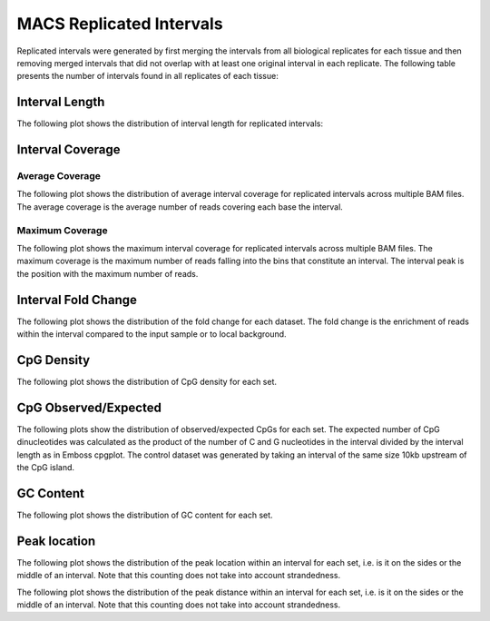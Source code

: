 ==========================
MACS Replicated Intervals
==========================

Replicated intervals were generated by first merging the intervals from all biological replicates for each tissue 
and then removing merged intervals that did not overlap with at least one original interval in each replicate. 
The following table presents the number of intervals found in all replicates of each tissue:

.. report:: macs_replicated_intervals.replicatedIntervalSummary
   :render: table

   MACS replicated interval summary

Interval Length
===============

The following plot shows the distribution of interval length for replicated intervals:

.. report:: macs_replicated_intervals.replicatedIntervalLengths
   :render: line-plot
   :transform: histogram
   :groupby: all
   :logscale: x
   :tf-aggregate: normalized-total
   :as-lines:

   Distribution of replicated interval lengths


Interval Coverage
=================

Average Coverage
----------------

The following plot shows the distribution of average interval coverage for replicated intervals across multiple BAM files.
The average coverage is the average number of reads covering each base the interval.

.. report:: macs_replicated_intervals.replicatedIntervalAverageValues
   :render: line-plot
   :transform: histogram
   :groupby: all
   :tf-range: 0,100
   :tf-aggregate: normalized-total,reverse-cumulative
   :as-lines:

   Distribution of the average number of reads
   matching to bins within an interval.

Maximum Coverage
----------------

The following plot shows the maximum interval coverage for replicated intervals across multiple BAM files.
The maximum coverage is the maximum number of reads falling into the
bins that constitute an interval. The interval peak is the position with the maximum
number of reads.

.. report:: macs_replicated_intervals.replicatedIntervalPeakValues
   :render: line-plot
   :transform: histogram
   :groupby: all
   :tf-range: 0,200
   :tf-aggregate: normalized-total,reverse-cumulative
   :as-lines:

   Distribution of the number of reads at the peak within an interval.
   The proportion of intervals of a certain peak value or more.

Interval Fold Change
====================

The following plot shows the distribution of the fold change for each dataset.
The fold change is the enrichment of reads within the interval compared to the input sample or to local background.

.. report:: macs_replicated_intervals.replicatedIntervalFoldChange
   :render: line-plot
   :transform: histogram
   :groupby: all
   :tf-range: 0,50
   :tf-aggregate: normalized-total,reverse-cumulative
   :as-lines:

   Distribution of the fold change per interval


CpG Density
===========

The following plot shows the distribution of CpG density for each set.

.. report:: macs_replicated_intervals.replicatedIntervalCpGDensity
   :render: line-plot
   :transform: histogram
   :tf-aggregate: normalized-total
   :groupby: all
   :as-lines:
   :xtitle: CpG density
   :layout: column-3

   Distribution of CpG density


CpG Observed/Expected
=====================

The following plots show the distribution of observed/expected CpGs for each set.
The expected number of CpG dinucleotides was calculated as the product of the number of C and G nucleotides 
in the interval divided by the interval length as in Emboss cpgplot.
The control dataset was generated by taking an interval of the same size 10kb upstream of the CpG island.

.. report:: macs_replicated_intervals.replicatedIntervalCpGObsExp2
   :render: line-plot
   :transform: histogram
   :tf-aggregate: normalized-total
   :groupby: all
   :xrange: 0,2
   :as-lines:
   :xtitle: CpG Observed/Expected
   :layout: column-3

   Distribution observed/expected CpGs (expected = nC*nG/length)


GC Content
==========

The following plot shows the distribution of GC content for each set.

.. report:: macs_replicated_intervals.replicatedIntervalGCContent
   :render: line-plot
   :transform: histogram
   :tf-aggregate: normalized-total
   :groupby: all
   :as-lines:
   :xtitle: GC content
   :layout: column-3

   Distribution of GC content

Peak location
=============

The following plot shows the distribution of the peak location within
an interval for each set, i.e. is it on the sides or the middle
of an interval. Note that this counting does not take into account
strandedness.

.. report:: macs_replicated_intervals.replicatedIntervalPeakLocation
   :render: line-plot
   :transform: histogram
   :groupby: all
   :tf-aggregate: normalized-total
   :as-lines:
  
   Distance of peak towards start/end of interval normalized
   by the size of the interval.

The following plot shows the distribution of the peak distance within
an interval for each set, i.e. is it on the sides or the middle
of an interval. Note that this counting does not take into account
strandedness.

.. report:: macs_replicated_intervals.replicatedIntervalPeakDistance
   :render: line-plot
   :transform: histogram
   :groupby: all
   :logscale: x
   :tf-aggregate: normalized-total
   :as-lines:
  
   Distance of peak towards start/end of interval

